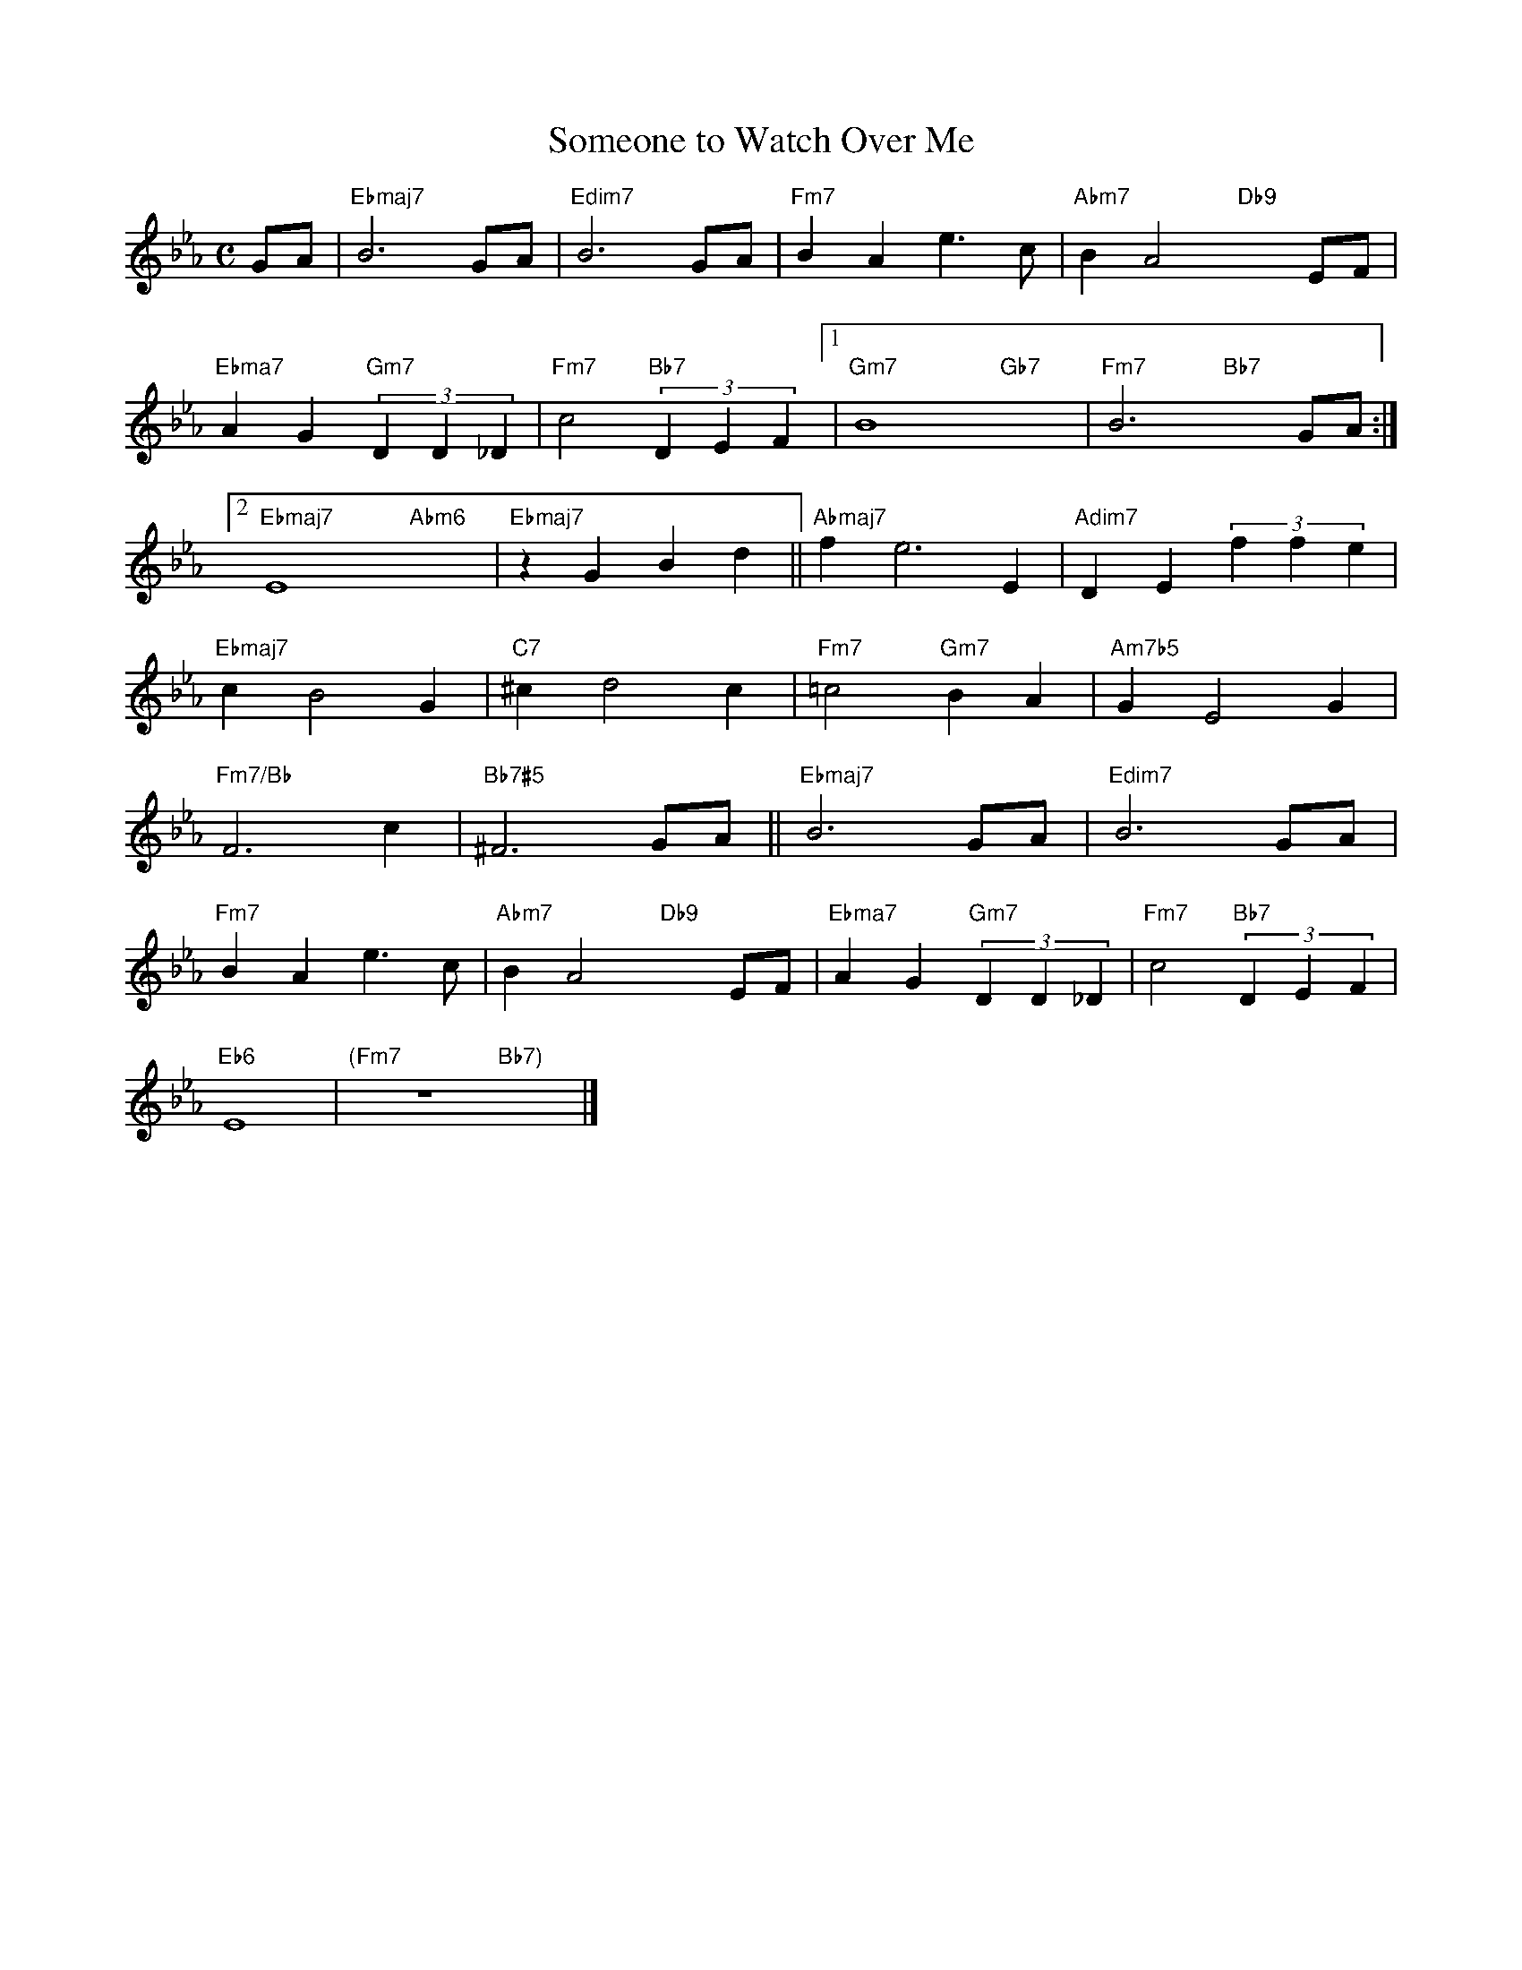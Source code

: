 X: 1
T: Someone to Watch Over Me
M: C
L: 1/4
K: Eb
G/A/|"Ebmaj7"B3 G/A/|"Edim7"B3 G/A/|"Fm7"BAe>c|"Abm7"BA2"Db9"xE/F/|
"Ebma7"AG"Gm7"(3DD_D|"Fm7"c2"Bb7"(3DEF[1|"Gm7"B4-"Gb7"x2-|"Fm7"B3"Bb7"xG/A/:|
[2"Ebmaj7"E4"Abm6"x2|"Ebmaj7"zGBd||"Abmaj7"fe3E|"Adim7"DE(3ffe|
"Ebmaj7"cB2G|"C7"^cd2c|"Fm7"=c2"Gm7"BA|"Am7b5"GE2G|
"Fm7/Bb"F3c|"Bb7#5"^F3 G/A/||"Ebmaj7"B3 G/A/|"Edim7"B3 G/A/|
"Fm7"BAe>c|"Abm7"BA2"Db9"xE/F/|"Ebma7"AG"Gm7"(3DD_D|"Fm7"c2"Bb7"(3DEF|
"Eb6"E4|"(Fm7"z4"Bb7)"x2|]
